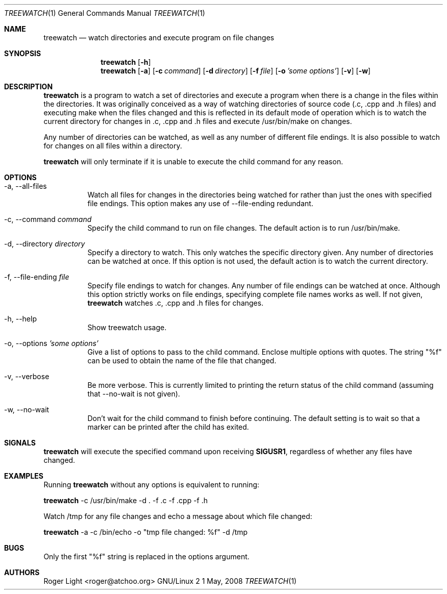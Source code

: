.\"  -*- nroff -*-
.\"
.\" treewatch.1
.\"
.\" Author: Roger Light <roger@atchoo.org>
.\" Copyright (C) Roger Light <roger@atchoo.org>, UK
.\"               All rights reserved
.\"
.\" Created:
.\"
.\" $$
.\"
.\" .Th treewatch 1 local
.Dd 1 May, 2008
.Dt TREEWATCH 1
.Os GNU/Linux 2
.Sh NAME
.Nm treewatch
.Nd watch directories and execute program on file changes
.Sh SYNOPSIS
.Nm
.Bk -words
.Op Fl h
.Nm
.Bk -words
.Op Fl a
.Op Fl c Ar command
.Op Fl d Ar directory
.Op Fl f Ar file
.Op Fl o Ar 'some options'
.Op Fl v
.Op Fl w
.Sh DESCRIPTION
.Nm
is a program to watch a set of directories and execute a program when there is a change in the files within the directories. It was originally conceived as a way of watching directories of source code (.c, .cpp and .h files) and executing make when the files changed and this is reflected in its default mode of operation which is to watch the current directory for changes in .c, .cpp and .h files and execute /usr/bin/make on changes.
.Pp
Any number of directories can be watched, as well as any number of different file endings. It is also possible to watch for changes on all files within a directory.
.Pp
.Nm
will only terminate if it is unable to execute the child command for any reason. 
.Sh OPTIONS
.Bl -tag -width indent
.It \-a, \-\-all-files
Watch all files for changes in the directories being watched for rather than just the ones with specified file endings. This option makes any use of --file-ending redundant.
.It \-c, \-\-command Ar command
Specify the child command to run on file changes. The default action is to run /usr/bin/make.
.It \-d, \-\-directory Ar directory
Specify a directory to watch. This only watches the specific directory given. Any number of directories can be watched at once. If this option is not used, the default action is to watch the current directory.
.It \-f, \-\-file-ending Ar file
Specify file endings to watch for changes. Any number of file endings can be watched at once. Although this option strictly works on file endings, specifying complete file names works as well. If not given,
.Nm
watches .c, .cpp and .h files for changes.
.It \-h, \-\-help
Show treewatch usage.
.It \-o, \-\-options Ar 'some options'
Give a list of options to pass to the child command. Enclose multiple options with quotes. The string "%f" can be used to obtain the name of the file that changed.
.It \-v, \-\-verbose
Be more verbose. This is currently limited to printing the return status of the child command (assuming that --no-wait is not given).
.It \-w, \-\-no-wait
Don't wait for the child command to finish before continuing. The default setting is to wait so that a marker can be printed after the child has exited.
.El
.Sh SIGNALS
.Nm
will execute the specified command upon receiving
.Sm
.Sy SIGUSR1
, regardless of whether any files have changed.
.Sm
.Sh EXAMPLES
Running 
.Nm
without any options is equivalent to running:
.Pp
.Nm
\-c /usr/bin/make \-d . \-f .c \-f .cpp \-f .h
.Pp
Watch /tmp for any file changes and echo a message about which file changed:
.Pp
.Nm
\-a \-c /bin/echo \-o "tmp file changed: %f" \-d /tmp
.Sh BUGS
Only the first "%f" string is replaced in the options argument.
.Sh AUTHORS
.An Roger Light Aq roger@atchoo.org
